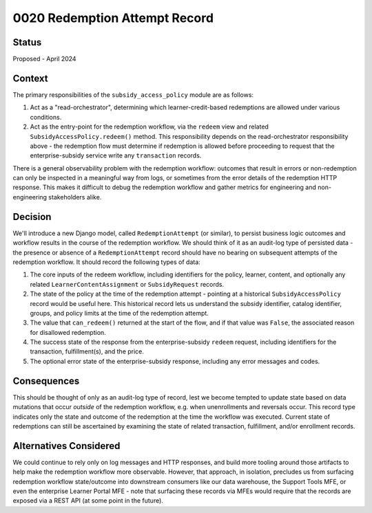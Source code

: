 0020 Redemption Attempt Record
******************************

Status
======

Proposed - April 2024

Context
=======
The primary responsibilities of the ``subsidy_access_policy`` module are as follows:

1. Act as a "read-orchestrator", determining which learner-credit-based redemptions
   are allowed under various conditions.
2. Act as the entry-point for the redemption workflow, via the ``redeem`` view
   and related ``SubsidyAccessPolicy.redeem()`` method. This responsibility depends on
   the read-orchestrator responsibility above - the redemption flow must determine if redemption
   is allowed before proceeding to request that the enterprise-subsidy service write
   any ``transaction`` records.

There is a general observability problem with the redemption workflow: outcomes that
result in errors or non-redemption can only be inspected in a meaningful way from
logs, or sometimes from the error details of the redemption HTTP response. This makes
it difficult to debug the redemption workflow and gather metrics for engineering and
non-engineering stakeholders alike.

Decision
========
We'll introduce a new Django model, called ``RedemptionAttempt`` (or similar), to persist
business logic outcomes and workflow results in the course of the redemption workflow. We should
think of it as an audit-log type of persisted data - the presence or absence of a ``RedemptionAttempt``
record should have no bearing on subsequent attempts of the redemption workflow.
It should record the following types of data:

1. The core inputs of the redeem workflow, including identifiers for the policy, learner, content,
   and optionally any related ``LearnerContentAssignment`` or ``SubsidyRequest`` records.
2. The state of the policy at the time of the redemption attempt - pointing at a historical
   ``SubsidyAccessPolicy`` record would be useful here. This historical record lets us
   understand the subsidy identifier, catalog identifier, groups, and policy limits at
   the time of the redemption attempt.
3. The value that ``can_redeem()`` returned at the start of the flow, and if that value was ``False``,
   the associated reason for disallowed redemption.
4. The success state of the response from the enterprise-subsidy ``redeem`` request, including
   identifiers for the transaction, fulfillment(s), and the price.
5. The optional error state of the enterprise-subsidy response, including any error messages and codes.

Consequences
============
This should be thought of only as an audit-log type of record, lest we become tempted
to update state based on data mutations that occur *outside* of the redemption workflow,
e.g. when unenrollments and reversals occur. This record type indicates only the state and
outcome of the redemption at the time the workflow was executed. Current state of redemptions
can still be ascertained by examining the state of related transaction, fulfillment, and/or enrollment records.


Alternatives Considered
=======================
We could continue to rely only on log messages and HTTP responses, and build more tooling
around those artifacts to help make the redemption workflow more observable.
However, that approach, in isolation, precludes us from surfacing redemption workflow state/outcome
into downstream consumers like our data warehouse, the Support Tools MFE,
or even the enterprise Learner Portal MFE - note that surfacing these records
via MFEs would require that the records are exposed via a REST API (at some point in the future).
